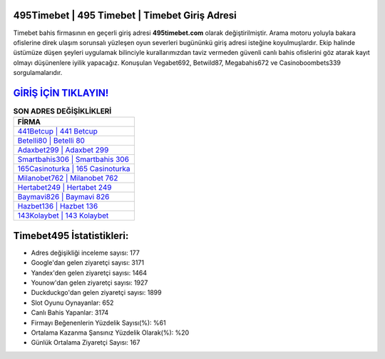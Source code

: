 ﻿495Timebet | 495 Timebet | Timebet Giriş Adresi
===================================

.. image:: images/timebet-giris.jpg
   :width: 600
   
Timebet bahis firmasının en geçerli giriş adresi **495timebet.com** olarak değiştirilmiştir. Arama motoru yoluyla bakara ofislerine direk ulaşım sorunsalı yüzleşen oyun severleri bugününkü giriş adresi isteğine koyulmuşlardır. Ekip halinde üstümüze düşen şeyleri uygulamak bilinciyle kurallarımızdan taviz vermeden güvenli canlı bahis ofislerini göz atarak kayıt olmayı düşünenlere iyilik yapacağız. Konuşulan Vegabet692, Betwild87, Megabahis672 ve Casinoboombets339 sorgulamalarıdır.

`GİRİŞ İÇİN TIKLAYIN! <https://uclck.me/gonow>`_
==============

.. list-table:: **SON ADRES DEĞİŞİKLİKLERİ**
   :widths: 100
   :header-rows: 1

   * - FİRMA
   * - `441Betcup | 441 Betcup <441betcup-441-betcup-betcup-giris-adresi.html>`_
   * - `Betelli80 | Betelli 80 <betelli80-betelli-80-betelli-giris-adresi.html>`_
   * - `Adaxbet299 | Adaxbet 299 <adaxbet299-adaxbet-299-adaxbet-giris-adresi.html>`_	 
   * - `Smartbahis306 | Smartbahis 306 <smartbahis306-smartbahis-306-smartbahis-giris-adresi.html>`_	 
   * - `165Casinoturka | 165 Casinoturka <165casinoturka-165-casinoturka-casinoturka-giris-adresi.html>`_ 
   * - `Milanobet762 | Milanobet 762 <milanobet762-milanobet-762-milanobet-giris-adresi.html>`_
   * - `Hertabet249 | Hertabet 249 <hertabet249-hertabet-249-hertabet-giris-adresi.html>`_	 
   * - `Baymavi826 | Baymavi 826 <baymavi826-baymavi-826-baymavi-giris-adresi.html>`_
   * - `Hazbet136 | Hazbet 136 <hazbet136-hazbet-136-hazbet-giris-adresi.html>`_
   * - `143Kolaybet | 143 Kolaybet <143kolaybet-143-kolaybet-kolaybet-giris-adresi.html>`_
	 
Timebet495 İstatistikleri:
===================================	 
* Adres değişikliği inceleme sayısı: 177
* Google'dan gelen ziyaretçi sayısı: 3171
* Yandex'den gelen ziyaretçi sayısı: 1464
* Younow'dan gelen ziyaretçi sayısı: 1927
* Duckduckgo'dan gelen ziyaretçi sayısı: 1899
* Slot Oyunu Oynayanlar: 652
* Canlı Bahis Yapanlar: 3174
* Firmayı Beğenenlerin Yüzdelik Sayısı(%): %61
* Ortalama Kazanma Şansınız Yüzdelik Olarak(%): %20
* Günlük Ortalama Ziyaretçi Sayısı: 167
